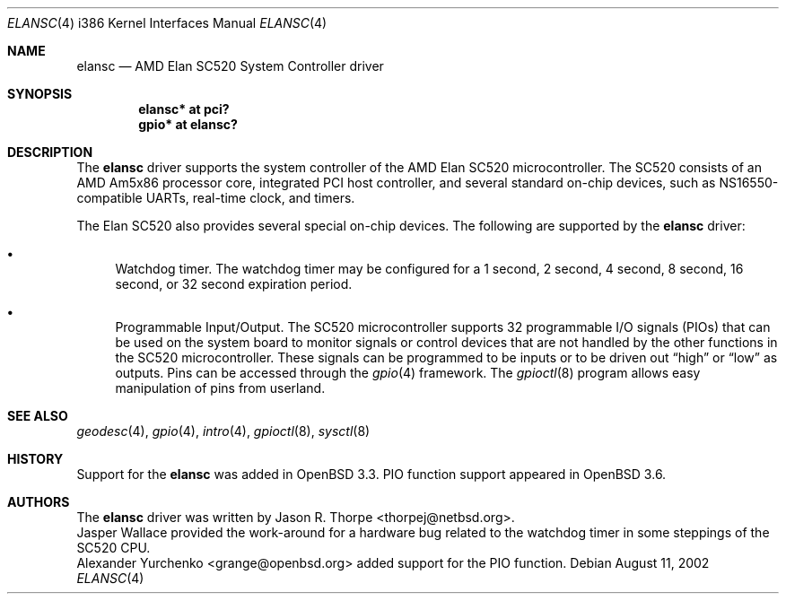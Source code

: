 .\"	$OpenBSD: src/share/man/man4/man4.i386/elansc.4,v 1.11 2004/09/30 19:59:27 mickey Exp $
.\"	$NetBSD: elansc.4,v 1.1 2002/08/12 03:45:25 thorpej Exp $
.\"
.\" Copyright (c) 2002 The NetBSD Foundation, Inc.
.\" All rights reserved.
.\"
.\" This code is derived from software contributed to The NetBSD Foundation
.\" by Jason R. Thorpe.
.\"
.\" Redistribution and use in source and binary forms, with or without
.\" modification, are permitted provided that the following conditions
.\" are met:
.\" 1. Redistributions of source code must retain the above copyright
.\"    notice, this list of conditions and the following disclaimer.
.\" 2. Redistributions in binary form must reproduce the above copyright
.\"    notice, this list of conditions and the following disclaimer in the
.\"    documentation and/or other materials provided with the distribution.
.\" 3. All advertising materials mentioning features or use of this software
.\"    must display the following acknowledgement:
.\"        This product includes software developed by the NetBSD
.\"        Foundation, Inc. and its contributors.
.\" 4. Neither the name of The NetBSD Foundation nor the names of its
.\"    contributors may be used to endorse or promote products derived
.\"    from this software without specific prior written permission.
.\"
.\" THIS SOFTWARE IS PROVIDED BY THE NETBSD FOUNDATION, INC. AND CONTRIBUTORS
.\" ``AS IS'' AND ANY EXPRESS OR IMPLIED WARRANTIES, INCLUDING, BUT NOT LIMITED
.\" TO, THE IMPLIED WARRANTIES OF MERCHANTABILITY AND FITNESS FOR A PARTICULAR
.\" PURPOSE ARE DISCLAIMED.  IN NO EVENT SHALL THE FOUNDATION OR CONTRIBUTORS
.\" BE LIABLE FOR ANY DIRECT, INDIRECT, INCIDENTAL, SPECIAL, EXEMPLARY, OR
.\" CONSEQUENTIAL DAMAGES (INCLUDING, BUT NOT LIMITED TO, PROCUREMENT OF
.\" SUBSTITUTE GOODS OR SERVICES; LOSS OF USE, DATA, OR PROFITS; OR BUSINESS
.\" INTERRUPTION) HOWEVER CAUSED AND ON ANY THEORY OF LIABILITY, WHETHER IN
.\" CONTRACT, STRICT LIABILITY, OR TORT (INCLUDING NEGLIGENCE OR OTHERWISE)
.\" ARISING IN ANY WAY OUT OF THE USE OF THIS SOFTWARE, EVEN IF ADVISED OF THE
.\" POSSIBILITY OF SUCH DAMAGE.
.\"
.Dd August 11, 2002
.Dt ELANSC 4 i386
.Os
.Sh NAME
.Nm elansc
.Nd AMD Elan SC520 System Controller driver
.Sh SYNOPSIS
.Cd "elansc* at pci?"
.Cd "gpio* at elansc?"
.Sh DESCRIPTION
The
.Nm
driver supports the system controller of the AMD Elan SC520 microcontroller.
The SC520 consists of an AMD Am5x86 processor core, integrated PCI host
controller, and several standard on-chip devices, such as NS16550-compatible
UARTs, real-time clock, and timers.
.Pp
The Elan SC520 also provides several special on-chip devices.
The following are supported by the
.Nm
driver:
.Bl -bullet
.It
Watchdog timer.
The watchdog timer may be configured for a 1 second, 2 second, 4 second,
8 second, 16 second, or 32 second expiration period.
.It
Programmable Input/Output.
The SC520 microcontroller supports 32 programmable I/O signals (PIOs)
that can be used on the system board to monitor signals or control devices
that are not handled by the other functions in the SC520 microcontroller.
These signals can be programmed to be inputs or to be driven out
.Dq high
or
.Dq low
as outputs.
Pins can be accessed through the
.Xr gpio 4
framework.
The
.Xr gpioctl 8
program allows easy manipulation of pins from userland.
.El
.Sh SEE ALSO
.Xr geodesc 4 ,
.Xr gpio 4 ,
.Xr intro 4 ,
.Xr gpioctl 8 ,
.Xr sysctl 8
.Sh HISTORY
Support for the
.Nm
was added in
.Ox 3.3 .
PIO function support appeared in
.Ox 3.6 .
.Sh AUTHORS
The
.Nm
driver was written by
.An Jason R. Thorpe Aq thorpej@netbsd.org .
.An Jasper Wallace
provided the work-around for a hardware bug related to the watchdog timer
in some steppings of the SC520 CPU.
.An Alexander Yurchenko Aq grange@openbsd.org
added support for the PIO function.
